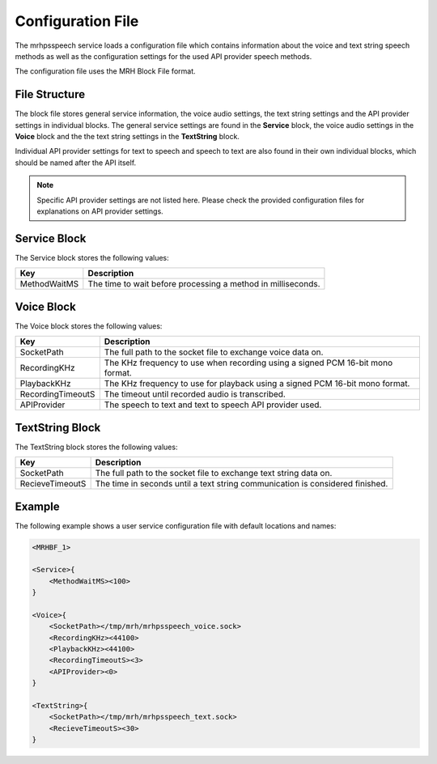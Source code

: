 ******************
Configuration File
******************
The mrhpsspeech service loads a configuration file which contains information about the 
voice and text string speech methods as well as the configuration settings for the used 
API provider speech methods.

The configuration file uses the MRH Block File format.

File Structure
--------------
The block file stores general service information, the voice audio settings, the text string 
settings and the API provider settings in individual blocks. The general service settings are 
found in the **Service** block, the voice audio settings in the **Voice** block and the 
the text string settings in the **TextString** block.

Individual API provider settings for text to speech and speech to text are also found in their 
own individual blocks, which should be named after the API itself.

.. note:: 

    Specific API provider settings are not listed here. Please check the 
    provided configuration files for explanations on API provider settings.


Service Block
-------------
The Service block stores the following values:

.. list-table::
    :header-rows: 1

    * - Key
      - Description
    * - MethodWaitMS
      - The time to wait before processing a method in milliseconds.
        
Voice Block
-----------
The Voice block stores the following values:

.. list-table::
    :header-rows: 1

    * - Key
      - Description
    * - SocketPath
      - The full path to the socket file to exchange voice 
        data on.
    * - RecordingKHz
      - The KHz frequency to use when recording using a signed 
        PCM 16-bit mono format.
    * - PlaybackKHz
      - The KHz frequency to use for playback using a signed PCM 
        16-bit mono format.
    * - RecordingTimeoutS
      - The timeout until recorded audio is transcribed.
    * - APIProvider
      - The speech to text and text to speech API provider used.
        
TextString Block
----------------
The TextString block stores the following values:

.. list-table::
    :header-rows: 1

    * - Key
      - Description
    * - SocketPath
      - The full path to the socket file to exchange text string 
        data on.
    * - RecieveTimeoutS
      - The time in seconds until a text string communication is 
        considered finished.

Example
-------
The following example shows a user service configuration file with 
default locations and names:

.. code-block:: c

    <MRHBF_1>
    
    <Service>{
        <MethodWaitMS><100>
    }

    <Voice>{
        <SocketPath></tmp/mrh/mrhpsspeech_voice.sock>
        <RecordingKHz><44100>
        <PlaybackKHz><44100>
        <RecordingTimeoutS><3>
        <APIProvider><0>
    }

    <TextString>{
        <SocketPath></tmp/mrh/mrhpsspeech_text.sock>
        <RecieveTimeoutS><30>
    }
    
